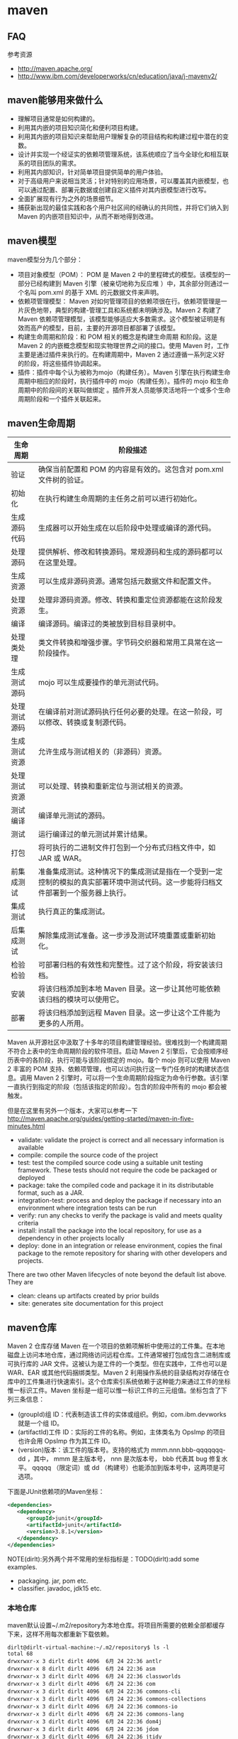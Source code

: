 * maven
#+OPTIONS: H:5
  
** FAQ
参考资源
   - http://maven.apache.org/
   - http://www.ibm.com/developerworks/cn/education/java/j-mavenv2/
** maven能够用来做什么
  - 理解项目通常是如何构建的。
  - 利用其内嵌的项目知识简化和便利项目构建。
  - 利用其内嵌的项目知识来帮助用户理解复杂的项目结构和构建过程中潜在的变数。
  - 设计并实现一个经证实的依赖项管理系统，该系统顺应了当今全球化和相互联系的项目团队的需求。
  - 利用其内部知识，针对简单项目提供简单的用户体验。
  - 对于高级用户来说相当灵活；针对特别的应用场景，可以覆盖其内嵌模型，也可以通过配置、部署元数据或创建自定义插件对其内嵌模型进行改写。
  - 全面扩展现有行为之外的场景细节。
  - 捕获新出现的最佳实践和各个用户社区间的经确认的共同性，并将它们纳入到 Maven 的内嵌项目知识中，从而不断地得到改进。

** maven模型
maven模型分为几个部分：
   - 项目对象模型（POM）： POM 是 Maven 2 中的里程碑式的模型。该模型的一部分已经构建到 Maven 引擎（被亲切地称为反应堆 ）中，其余部分则通过一个名叫 pom.xml 的基于 XML 的元数据文件来声明。
   - 依赖项管理模型： Maven 对如何管理项目的依赖项很在行。依赖项管理是一片灰色地带，典型的构建-管理工具和系统都未明确涉及。Maven 2 构建了 Maven 依赖项管理模型，该模型能够适应大多数需求。这个模型被证明是有效而高产的模型，目前，主要的开源项目都部署了该模型。
   - 构建生命周期和阶段：和 POM 相关的概念是构建生命周期 和阶段。这是 Maven 2 的内嵌概念模型和现实物理世界之间的接口。使用 Maven 时，工作主要是通过插件来执行的。在构建周期中，Maven 2 通过遵循一系列定义好的阶段，将这些插件协调起来。
   - 插件：插件中每个认为被称为mojo（构建任务）。Maven 引擎在执行构建生命周期中相应的阶段时，执行插件中的 mojo（构建任务）。插件的 mojo 和生命周期中的阶段间的关联叫做绑定 。插件开发人员能够灵活地将一个或多个生命周期阶段和一个插件关联起来。 

** maven生命周期
| 生命周期     | 阶段描述                                                                                                                           |
|--------------+------------------------------------------------------------------------------------------------------------------------------------|
| 验证         | 确保当前配置和 POM 的内容是有效的。这包含对 pom.xml 文件树的验证。                                                                 |
| 初始化       | 在执行构建生命周期的主任务之前可以进行初始化。                                                                                     |
| 生成源码代码 | 生成器可以开始生成在以后阶段中处理或编译的源代码。                                                                                 |
| 处理源码     | 提供解析、修改和转换源码。常规源码和生成的源码都可以在这里处理。                                                                   |
| 生成资源     | 可以生成非源码资源。通常包括元数据文件和配置文件。                                                                                 |
| 处理资源     | 处理非源码资源。修改、转换和重定位资源都能在这阶段发生。                                                                           |
| 编译         | 编译源码。编译过的类被放到目标目录树中。                                                                                           |
| 处理类处理   | 类文件转换和增强步骤。字节码交织器和常用工具常在这一阶段操作。                                                                     |
| 生成测试源码 | mojo 可以生成要操作的单元测试代码。                                                                                                |
| 处理测试源码 | 在编译前对测试源码执行任何必要的处理。在这一阶段，可以修改、转换或复制源代码。                                                     |
| 生成测试资源 | 允许生成与测试相关的（非源码）资源。                                                                                               |
| 处理测试资源 | 可以处理、转换和重新定位与测试相关的资源。                                                                                         |
| 测试编译     | 编译单元测试的源码。                                                                                                               |
| 测试         | 运行编译过的单元测试并累计结果。                                                                                                   |
| 打包         | 将可执行的二进制文件打包到一个分布式归档文件中，如 JAR 或 WAR。                                                                    |
| 前集成测试   | 准备集成测试。这种情况下的集成测试是指在一个受到一定控制的模拟的真实部署环境中测试代码。这一步能将归档文件部署到一个服务器上执行。 |
| 集成测试     | 执行真正的集成测试。                                                                                                               |
| 后集成测试   | 解除集成测试准备。这一步涉及测试环境重置或重新初始化。                                                                             |
| 检验检验     | 可部署归档的有效性和完整性。过了这个阶段，将安装该归档。                                                                           |
| 安装         | 将该归档添加到本地 Maven 目录。这一步让其他可能依赖该归档的模块可以使用它。                                                        |
| 部署         | 将该归档添加到远程 Maven 目录。这一步让这个工件能为更多的人所用。                                                                  |
Maven 从开源社区中汲取了十多年的项目构建管理经验。很难找到一个构建周期不符合上表中的生命周期阶段的软件项目。启动 Maven 2 引擎后，它会按顺序经历表中的各阶段，执行可能与该阶段绑定的 mojo。每个 mojo 则可以使用 Maven 2 丰富的 POM 支持、依赖项管理，也可以访问执行这一专门任务时的构建状态信息。调用 Maven 2 引擎时，可以将一个生命周期阶段指定为命令行参数。该引擎一直执行到指定的阶段（包括该指定的阶段）。包含的阶段中所有的 mojo 都会被触发。

但是在这里有另外一个版本，大家可以参考一下 http://maven.apache.org/guides/getting-started/maven-in-five-minutes.html 
   - validate: validate the project is correct and all necessary information is available
   - compile: compile the source code of the project
   - test: test the compiled source code using a suitable unit testing framework. These tests should not require the code be packaged or deployed
   - package: take the compiled code and package it in its distributable format, such as a JAR.
   - integration-test: process and deploy the package if necessary into an environment where integration tests can be run
   - verify: run any checks to verify the package is valid and meets quality criteria
   - install: install the package into the local repository, for use as a dependency in other projects locally
   - deploy: done in an integration or release environment, copies the final package to the remote repository for sharing with other developers and projects.
There are two other Maven lifecycles of note beyond the default list above. They are
   - clean: cleans up artifacts created by prior builds
   - site: generates site documentation for this project

** maven仓库
Maven 2 仓库存储 Maven 在一个项目的依赖项解析中使用过的工件集。在本地磁盘上访问本地仓库，通过网络访问远程仓库。工件通常被打包成包含二进制库或可执行库的 JAR 文件。这被认为是工件的一个类型。但在实践中，工件也可以是 WAR、EAR 或其他代码捆绑类型。Maven 2 利用操作系统的目录结构对存储在仓库中的工件集进行快速索引。这个仓库索引系统依赖于这种能力来通过工件的坐标惟一标识工件。Maven 坐标是一组可以惟一标识工件的三元组值。坐标包含了下列三条信息：
   - (groupId)组 ID：代表制造该工件的实体或组织。例如，com.ibm.devworks 就是一个组 ID。
   - (artifactId)工件 ID：实际的工件的名称。例如，主体类名为 OpsImp 的项目也许会用 OpsImp 作为其工件 ID。
   - (version)版本：该工件的版本号。支持的格式为 mmm.nnn.bbb-qqqqqqq-dd ，其中， mmm 是主版本号， nnn 是次版本号， bbb 代表其 bug 修复水平。 qqqqq （限定词）或 dd （构建号）也能添加到版本号中，这两项是可选项。
下面是JUnit依赖项的Maven坐标：
#+BEGIN_SRC XML
<dependencies>
   <dependency>
      <groupId>junit</groupId>
      <artifactId>junit</artifactId>
      <version>3.8.1</version>
   </dependency>
</dependencies>
#+END_SRC
NOTE(dirlt):另外两个并不常用的坐标指标是：TODO(dirlt):add some examples.
   - packaging. jar, pom etc.
   - classifier. javadoc, jdk15 etc.

*** 本地仓库
maven默认设置~/.m2/repository为本地仓库。将项目所需要的依赖全部都缓存下来，这样不用每次都重新下载依赖。
#+BEGIN_EXAMPLE
dirlt@dirlt-virtual-machine:~/.m2/repository$ ls -l
total 68
drwxrwxr-x 3 dirlt dirlt 4096  6月 24 22:36 antlr
drwxrwxr-x 8 dirlt dirlt 4096  6月 24 22:36 asm
drwxrwxr-x 3 dirlt dirlt 4096  6月 24 22:36 classworlds
drwxrwxr-x 3 dirlt dirlt 4096  6月 24 22:36 com
drwxrwxr-x 3 dirlt dirlt 4096  6月 24 22:36 commons-cli
drwxrwxr-x 3 dirlt dirlt 4096  6月 24 22:36 commons-collections
drwxrwxr-x 3 dirlt dirlt 4096  6月 24 22:36 commons-io
drwxrwxr-x 3 dirlt dirlt 4096  6月 24 22:36 commons-lang
drwxrwxr-x 3 dirlt dirlt 4096  6月 24 22:36 dom4j
drwxrwxr-x 3 dirlt dirlt 4096  6月 24 22:36 jdom
drwxrwxr-x 3 dirlt dirlt 4096  6月 24 22:36 jtidy
drwxrwxr-x 3 dirlt dirlt 4096  6月 24 22:36 junit
drwxrwxr-x 3 dirlt dirlt 4096  6月 24 22:36 net
drwxrwxr-x 6 dirlt dirlt 4096  6月 24 23:42 org
drwxrwxr-x 3 dirlt dirlt 4096  6月 24 22:36 oro
drwxrwxr-x 5 dirlt dirlt 4096  6月 24 23:40 plexus
drwxrwxr-x 3 dirlt dirlt 4096  6月 24 22:36 xml-apis
#+END_EXAMPLE
但是我们可以通过修改~/.m2/setting.xml来配置本地仓库位置。
#+BEGIN_SRC XML
<settings>  
<localRepository>D:\java\repository</localRepository>  
</settings> 
#+END_SRC

*** 远程仓库
参考资源 http://juvenshun.iteye.com/blog/359256

如果本地仓库没有某个工件的话，那么就会尝试从远程仓库下载。在{M2_HOME}/lib/maven-2.0.10-uber.jar能够找到\org\apache\maven\project\pom-4.0.0.xml,它是所有Maven POM的父POM,所有Maven项目继承该配置，你可以在这个POM中发现如下配置：
#+BEGIN_SRC XML
<repositories>  
  <repository>  
    <id>central</id>  
    <name>Maven Repository Switchboard</name>  
    <layout>default</layout>  
    <url>http://repo1.maven.org/maven2</url>  
    <snapshots>  
      <enabled>false</enabled>  
    </snapshots>  
  </repository>  
</repositories>  
#+END_SRC
它的id是central表示是一个中央仓库，地址是http://repo1.maven.org/maven2, 它关闭了snapshot版本构件下载的支持。

为了能够在我们的项目中配置远程仓库，可以在项目pom.xml里面添加下面代码。大致结构是这样的：
   - repositories(工件仓库)
     - repository
       - id
       - name
       - url
       - releases
         - enabled(是否可以使用release版本)
       - snapshots
         - enabled(是否可以使用snapshot版本)
  - pluginRepositories(插件仓库)
    - pluginRepository
#+BEGIN_SRC XML
<project>  
  ...  
  <repositories>  
    <repository>  
      <id>maven-net-cn</id>  
      <name>Maven China Mirror</name>  
      <url>http://maven.net.cn/content/groups/public/</url>  
      <releases>  
        <enabled>true</enabled>  
      </releases>  
      <snapshots>  
        <enabled>false</enabled>  
      </snapshots>  
    </repository>  
  </repositories>  
  <pluginRepositories>  
    <pluginRepository>  
      <id>maven-net-cn</id>  
      <name>Maven China Mirror</name>  
      <url>http://maven.net.cn/content/groups/public/</url>  
      <releases>  
        <enabled>true</enabled>  
      </releases>  
      <snapshots>  
        <enabled>false</enabled>  
      </snapshots>      
    </pluginRepository>  
  </pluginRepositories>  
  ...  
</project>  
#+END_SRC

当然使用上面方式在每个项目pom.xml添加就会产生重复，一种比较好的方式就是加在settings.xml下面
   - profiles
     - profile
       - id(profile id)
   - activeProfiles
     - activeProfile(激活的profile通过id识别)
#+BEGIN_SRC XML
<settings>  
  ...  
  <profiles>  
    <profile>  
      <id>dev</id>  
      <!-- repositories and pluginRepositories here-->  
    </profile>  
  </profiles>  
  <activeProfiles>  
    <activeProfile>dev</activeProfile>  
  </activeProfiles>  
  ...  
</settings>  
#+END_SRC

如果你的地理位置附近有一个速度更快的central镜像，或者你想覆盖central仓库配置，或者你想为所有POM使用唯一的一个远程仓库（这个远程仓库代理的所有必要的其它仓库），
你可以使用settings.xml中的mirror配置。以下的mirror配置用maven.net.cn覆盖了Maven自带的central：
   - mirrors
     - mirror
       - id
       - name
       - url
       - mirrorOf(作为哪一个repo的镜像通过id识别)
#+BEGIN_SRC XML
<settings>  
  ...  
  <mirrors>  
    <mirror>  
      <id>maven-net-cn</id>  
      <name>Maven China Mirror</name>  
      <url>http://maven.net.cn/content/groups/public/</url>  
      <mirrorOf>central</mirrorOf>  
    </mirror>  
  </mirrors>  
  ...  
</settings>
#+END_SRC
这里仅仅是配置了central的镜像，如果希望配置所有仓库镜像的话那么<mirrorOf>*</mirrorOf>. 关于更加高级的镜像配置，
可以参考：http://maven.apache.org/guides/mini/guide-mirror-settings.html. TODO(dirlt):maven是如何在中央仓库和本地仓库，以及镜像之间选择下载工件的。

*** 分发构件至远程仓库
mvn install 会将项目生成的构件安装到本地Maven仓库，mvn deploy 用来将项目生成的构件分发到远程Maven仓库。
本地Maven仓库的构件只能供当前用户使用，在分发到远程Maven仓库之后，所有能访问该仓库的用户都能使用你的构件。

我们可以在settings.xml里面指定maven分发构件位置。注意这里我们通常将release和snapshot区分开来放在不同的repo下面。
   - distributionManagement
     - repository
       - id
       - name
       - url
     - snapshotRepository
       - id
       - name
       - url
   - servers
     - server(对于远程服务器的话可能需要提供用户名和密码)
       - id
       - username
       - password
#+BEGIN_SRC XML
<project>    
  ...    
  <distributionManagement>    
    <repository>    
      <id>nexus-releases</id>    
      <name>Nexus Release Repository</name>    
      <url>http://127.0.0.1:8080/nexus/content/repositories/releases/</url>    
    </repository>    
    <snapshotRepository>    
      <id>nexus-snapshots</id>    
      <name>Nexus Snapshot Repository</name>    
      <url>http://127.0.0.1:8080/nexus/content/repositories/snapshots/</url>    
    </snapshotRepository>    
  </distributionManagement>
  <servers>
    <server>
      <id>nexus-releases</id>
      <username>admin</username>  
      <password>admin123</password>
    </server>
    <server>    
      <id>nexus-snapshots</id> 
      <username>admin</username>
      <password>admin123</password>
    </server>
  </servers>
  ...    
</project>
#+END_SRC

*** 远程仓库搭建
参考资源 http://juvenshun.iteye.com/blog/34
   - Nexus
   - Apache Archiva
NOTE(dirlt):自己维护了一下公司内部的Apache Archive看起来似乎使用并不麻烦。

nexus有下面几种repo：
   - Host Repo(直接放在这台机器),
   - Proxy Repo(可以将其他Repo转发过来),可以将多个proxy repo集合起来，这样在settings.xml里面只需要写一个repo.
   - Group Repo(可以集合不同Repo成为一个独立Repo),
   - Virtual Repo(???)
另外如果自己将一些pom直接copy到某个repo下面的话，nexus不能够索引到，这个时候需要右击这个repo选择Update Index.(nexus依赖索引知道文件分布)

** maven常用操作
TODO(dirlt):add more and add more comprehensive description.
NOTE(dirlt):似乎这些命令和maven生命周期非常相似。
   - mvn validate. 验证工程是否正确，所有需要的资源是否可用
   - mvn compile. 编译项目源代码
   - mvn test-compile. 编译测试项目源代码
   - mvn test. 运行测试用例
   - mvn package. 将编译输出打包
   - mvn integration-test. 运行集成测试. TODO(dirlt):
   - mvn verify. 检查是否可以发布. TODO(dirlt):
   - mvn install. 将包安装到本地的repository.
   - mvn deploy. 将包部署到远程的repository.
   - mvn generate-sources 生成应用所需要的额外代码
   - mvn archetype:create. 创建maven项目文件
   - mvn clean. 清除编译输出
常用参数有下面这些：
   - -Dmaven.test.skip=true 跳过单元测试

*** 创建项目(archetype)
使用archetype插件可以很方便地创建项目。假设我们需要创建项目com.dirlt.chaos.JTest,我们可以执行下面命令
#+BEGIN_EXAMPLE
mvn archetype:create -DarchetypeGroupId=org.apache.maven.archetypes -DgroupId=com.dirlt.chaos -DartifactId=JTest
#+END_EXAMPLE
NOTE(dirlt):使用archetype:generate就是使用交互式方式生成pom.xml.似乎看起来也挺不错的。

那么在当前目录下面就有JTest目录，JTest目录下面有pom.xml文件，其中：
   - modelVersion. pom.xml使用的工程对象模型版本
   - groupId. 项目名字空间
   - artifactId. 项目名称
   - version.可以通过-Dversion来指定，没有指定的话使用1.0-SNAPSHOT.SNAPSHOT表示当前版本并不稳定。
   - packaging. 打包物的扩展名。jar单模块项目，pom多模块项目
   - name. 项目显示名称，常用于maven生成的文档。
   - url. 组织的站点，常用于maven生成的文档。
   - description. 项目描述信息。
   - dependencies. 项目依赖库.关于scope的含义后面会讲到
#+BEGIN_SRC XML
<project xmlns="http://maven.apache.org/POM/4.0.0" xmlns:xsi="http://www.w3.org/2001/XMLSchema-instance"
  xsi:schemaLocation="http://maven.apache.org/POM/4.0.0 http://maven.apache.org/xsd/maven-4.0.0.xsd">
  <modelVersion>4.0.0</modelVersion>

  <groupId>com.dirlt.chaos</groupId>
  <artifactId>JTest</artifactId>
  <version>1.0-SNAPSHOT</version>
  <packaging>jar</packaging>

  <name>JTest</name>
  <url>http://maven.apache.org</url>

  <properties>
    <project.build.sourceEncoding>UTF-8</project.build.sourceEncoding>
  </properties>

  <dependencies>
    <dependency>
      <groupId>junit</groupId>
      <artifactId>junit</artifactId>
      <version>3.8.1</version>
      <scope>test</scope>
    </dependency>
  </dependencies>
</project>
#+END_SRC XML

这里稍微解释一下denepdency/scope字段。这个字段主要用来解释如何使用这个模块的：
#+BEGIN_SRC XML
    <dependency>
      <groupId>junit</groupId>
      <artifactId>junit</artifactId>
      <version>3.8.1</version>
      <scope>test</scope>
    </dependency>
#+END_SRC
   - compile. 缺省，适用于所有阶段，会随着项目一起发布。比如log4j.
   - provided. 类似compile,但是期望JDK或者是使用者会提供这个依赖。比如servlet-api.
   - runtime. 只是在运行时候使用。比如JDBC Driver.
   - test. 只是在测试时使用。比如junit.
   - system. 类似provided,但是需要显示提供所包含依赖的jar,maven不会在repo中查找它。

*** 编译测试项目(maven-compiler-plugin)
在pom.xml里面加入下面代码：
#+BEGIN_SRC XML
  <build>
    <plugins>
      <plugin>
        <artifactId>maven-compiler-plugin</artifactId>
        <configuration>
          <source>1.5</source> 
          <target>1.5</target>
        </configuration>
      </plugin>
    </plugins>
  </build>
#+END_SRC
然后执行
#+BEGIN_EXAMPLE
dirlt@dirlt-virtual-machine:~/maven/JTest$ mvn compile
[INFO] Scanning for projects...
[INFO] ------------------------------------------------------------------------
[INFO] Building JTest
[INFO]    task-segment: [compile]
[INFO] ------------------------------------------------------------------------
[INFO] [resources:resources {execution: default-resources}]
[INFO] Using 'UTF-8' encoding to copy filtered resources.
[INFO] skip non existing resourceDirectory /home/dirlt/maven/JTest/src/main/resources
[INFO] [compiler:compile {execution: default-compile}]
[INFO] Nothing to compile - all classes are up to date
[INFO] ------------------------------------------------------------------------
[INFO] BUILD SUCCESSFUL
[INFO] ------------------------------------------------------------------------
[INFO] Total time: 1 second
[INFO] Finished at: Mon Jun 25 00:20:42 CST 2012
[INFO] Final Memory: 7M/18M
[INFO] ------------------------------------------------------------------------
#+END_EXAMPLE

这个命令使 Maven 2 引擎从构建生命周期一直运行到编译阶段，并执行相应的 mojo。如果这是第一次运行，那会花点时间，因为一些依赖项需要经过 Internet 从中央仓库下载（可以查看"maven仓库"这节）。 如何需要执行测试用例的话，可以执行
#+BEGIN_EXAMPLE
dirlt@dirlt-virtual-machine:~/maven/JTest$ mvn test
[INFO] Scanning for projects...
[INFO] ------------------------------------------------------------------------
[INFO] Building JTest
[INFO]    task-segment: [test]
[INFO] ------------------------------------------------------------------------
[INFO] [resources:resources {execution: default-resources}]
[INFO] Using 'UTF-8' encoding to copy filtered resources.
[INFO] skip non existing resourceDirectory /home/dirlt/maven/JTest/src/main/resources
[INFO] [compiler:compile {execution: default-compile}]
[INFO] Nothing to compile - all classes are up to date
[INFO] [resources:testResources {execution: default-testResources}]
[INFO] Using 'UTF-8' encoding to copy filtered resources.
[INFO] skip non existing resourceDirectory /home/dirlt/maven/JTest/src/test/resources
[INFO] [compiler:testCompile {execution: default-testCompile}]
[INFO] Compiling 1 source file to /home/dirlt/maven/JTest/target/test-classes
[INFO] [surefire:test {execution: default-test}]
[INFO] Surefire report directory: /home/dirlt/maven/JTest/target/surefire-reports

-------------------------------------------------------
 T E S T S
-------------------------------------------------------
Running com.dirlt.chaos.AppTest
Tests run: 1, Failures: 0, Errors: 0, Skipped: 0, Time elapsed: 0.043 sec

Results :

Tests run: 1, Failures: 0, Errors: 0, Skipped: 0

[INFO] ------------------------------------------------------------------------
[INFO] BUILD SUCCESSFUL
[INFO] ------------------------------------------------------------------------
[INFO] Total time: 4 seconds
[INFO] Finished at: Mon Jun 25 00:22:40 CST 2012
[INFO] Final Memory: 15M/37M
[INFO] ------------------------------------------------------------------------
#+END_EXAMPLE

为了形成jar文件的话可以执行mvn intsall,之后在target目录下面就会生成.jar文件，同时在~/.m2/repository下面也存在一份。
当然你可以直接执行mvn package这样只是直接在target目录下面生成.jar文件。

*** 配置多模块项目(multiple modules project)
假设我们存在A,B两个项目，A需要依赖于B的话，那么组织形式可以是这样的：
   - pom.xml
   - A
     - pom.xml
   - B
     - pom.xml
在最上层使用单独的pom.xml并且在下面子目录也包含相应的pom.xml.父目录的pom.xml如下(添加下面这些信息):
#+BEGIN_SRC XML
<packaging>pom</packaging>
...
<modules>
  <module>A</module>
  <module>B</module>
</modules>
...
<dependencies>
  <dependency>
    <groupId>com.dirlt.chaos</groupId>
    <artifactId>A</artifactId>
    <version>${project.version}</version>
  </dependency>
  <dependency>
      <groupId>com.dirlt.chaos</groupId>
      <artifactId>B</artifactId>
      <version>${project.version}</version>
    </dependency>
  </dependencies>
</dependencyManagement>
#+END_SRC

然后再目录A下面的pom.xml如下(添加下面这些信息)
#+BEGIN_SRC XML
...
<parent>
  <groupId>com.dirlt.chaos</groupId>
  <artifactId>JTest</artifactId>
  <version>1.0-SNAPSHOT</version>
</parent>
<dependencies>
  <dependency>
    <groupId>com.dirlt.chaos</groupId>
    <artifactId>B</artifactId>
   </dependency>
</dependencies>
#+END_SRC

然后再目录B下面的pom.xml如下(添加下面这些信息)
#+BEGIN_SRC XML
<parent>
  <groupId>com.dirlt.chaos</groupId>
  <artifactId>JTest</artifactId>
  <version>1.0-SNAPSHOT</version>
</parent>
#+END_SRC

*** 部署项目(deploy)
首先需要在项目内容添加好部署的配置。
#+BEGIN_SRC XML
  <distributionManagement>
    <repository>
      <id>releases</id>
      <url>http://118.194.160.11:8088/nexus/content/repositories/releases</url>
    </repository>
    <snapshotRepository>
      <id>snapshots</id>
      <url>http://118.194.160.11:8088/nexus/content/repositories/snapshots</url>
    </snapshotRepository>
  </distributionManagement>
#+END_SRC
NOTE(dirlt):注意这两个repository id的用户名和密码必须在settings.xml里面给出。

但是这样有一个不好的地方，就是每一个项目都都需要填写这样的配置。一个比较好的方法就是
   - 新建项目叫做X.Y.Z:1.0
   - 在这个项目的pom.xml里面填写上面部署信息
   - 然后将这个项目推送到repo上面。
之后我们只需要在我们自己项目里面填写
#+BEGIN_EXAMPLE
  <parent>
    <groupId>X.Y</groupId>
    <artifactId>Z</artifactId>
    <version>1.0</version>
  </parent>
#+END_EXAMPLE
maven会自动将父项目的pom.xml包含进来。NOTE(dirlt):实际上可以在这里填写很多公共配置。

完成之后执行mvn deploy即可进行部署。done!!! :)    

** maven常用插件
*** maven-compiler-plugin
编译器插件
#+BEGIN_SRC XML
      <plugin>
        <groupId>org.apache.maven.plugins</groupId>
        <artifactId>maven-compiler-plugin</artifactId>
        <configuration>
          <source>1.6</source>
          <target>1.6</target>
          <encoding>UTF-8</encoding>
        </configuration>
      </plugin>
#+END_SRC

*** maven-surefire-plugin
单元测试插件
#+BEGIN_SRC XML
      <plugin>
        <artifactId>maven-surefire-plugin</artifactId>
        <version>2.10</version>
        <configuration>
          <argLine>-Djava.library.path=lib/Linux-amd64-64</argLine>
          <useFile>false</useFile>
          <!--
              <redirectTestOutputToFile>true</redirectTestOutputToFile>
          -->
        </configuration>
      </plugin>
#+END_SRC

*** maven-assembly-plugin
打包插件
#+BEGIN_SRC XML
      <plugin>
        <artifactId>maven-assembly-plugin</artifactId>
        <configuration>
          <descriptorRefs>
            <descriptorRef>jar-with-dependencies</descriptorRef>
          </descriptorRefs>
        </configuration>
        <executions>
          <execution>
            <id>make-assembly</id> <!-- this is used for inheritance merges -->
            <phase>package</phase> <!-- bind to the packaging phase -->
            <goals>
              <goal>single</goal>
            </goals>
          </execution>
        </executions>
      </plugin>
#+END_SRC

*** build-helper-maven-plugin
辅助插件
#+BEGIN_SRC XML
      <plugin>
        <groupId>org.codehaus.mojo</groupId>
        <artifactId>build-helper-maven-plugin</artifactId>
        <executions>
          <execution>
            <phase>generate-sources</phase>
            <goals><goal>add-source</goal></goals>
            <configuration>
              <sources>
                <source>src/main/gen-java</source>
                <source>src/main/resources</source>
              </sources>
            </configuration>
          </execution>
        </executions>
      </plugin>

#+END_SRC

*** maven-antrun-plugin
ant脚本插件
#+BEGIN_SRC XML
      <plugin>
        <artifactId>maven-antrun-plugin</artifactId>
        <executions>
          <execution>
            <id>generate-sources</id>
            <phase>generate-sources</phase>
            <configuration>
              <tasks>
                <mkdir dir="src/main/gen-java"/>
                <exec executable="protoc">
                  <arg value="--java_out=src/main/gen-java"/>
                  <arg value="src/main/protobuf/ua_log.proto"/>
                </exec>
              </tasks>
              <sourceRoot>src/main/gen-java</sourceRoot>
            </configuration>
            <goals>
              <goal>run</goal>
            </goals>
          </execution>
        </executions>
      </plugin>
#+END_SRC

*** cobertura-maven-plugin
测试覆盖率插件
#+BEGIN_SRC XML
      <plugin>
        <groupId>org.codehaus.mojo</groupId>
        <artifactId>cobertura-maven-plugin</artifactId>
        <version>2.5.2</version>
        <configuration>
          <instrumentation>
          </instrumentation>
        </configuration>
        <executions>
          <execution>
            <goals>
              <goal>clean</goal>
            </goals>
          </execution>
        </executions>
      </plugin>
#+END_SRC
<instrumentation>标签用于codehaus插入桩代码设置，其中包括：
   - <includes></includes> 比如，你想指定统计某些类的覆盖率，添加于此
   - <excludes></excludes> 比如，你想不统计某些类的覆盖率，添加于此
   - <ignores><ignores> 比如，你不想在源码中插入桩代码，添加于此

如果希望结果以xml展示的话，需要添加下面代码
#+BEGIN_SRC XML
  <reporting>
    <plugins>
      <plugin>
        <groupId>org.codehaus.mojo</groupId>
        <artifactId>cobertura-maven-plugin</artifactId>
        <version>2.5.2</version>
        <configuration>
          <formats>
            <format>html</format>
            <format>xml</format>
          </formats>
        </configuration>
      </plugin>
    </plugins>
  </reporting>
#+END_SRC

** .m2/settings.xml
里面有几个地方值得一提：
   - 我们使用了nexus来搭建个人maven服务器，对于umeng.public将很多外网的repo都做了proxy并且进行了group
   - 我们只需要使用umeng.public来作为依赖以及插件的repo即可，非常方便。
   - 这里存在存在releases和snapshots的id server.主要是为了部署使用的。
   - 这里使用了nexus自定义域名，需要自己修改/etc/hosts来添加对应的ip。

NOTE(dirlt):网上有很多教程如何搭建nexus maven服务器，对于企业开发的话这样的单独服务器还是非常需要的。

#+BEGIN_SRC XML
<?xml version="1.0" encoding="UTF-8"?>

<!--
Licensed to the Apache Software Foundation (ASF) under one
or more contributor license agreements.  See the NOTICE file
distributed with this work for additional information
regarding copyright ownership.  The ASF licenses this file
to you under the Apache License, Version 2.0 (the
"License"); you may not use this file except in compliance
with the License.  You may obtain a copy of the License at

    http://www.apache.org/licenses/LICENSE-2.0

Unless required by applicable law or agreed to in writing,
software distributed under the License is distributed on an
"AS IS" BASIS, WITHOUT WARRANTIES OR CONDITIONS OF ANY
KIND, either express or implied.  See the License for the
specific language governing permissions and limitations
under the License.
-->

<!--
 | This is the configuration file for Maven. It can be specified at two levels:
 |
 |  1. User Level. This settings.xml file provides configuration for a single user,
 |                 and is normally provided in ${user.home}/.m2/settings.xml.
 |
 |                 NOTE: This location can be overridden with the CLI option:
 |
 |                 -s /path/to/user/settings.xml
 |
 |  2. Global Level. This settings.xml file provides configuration for all Maven
 |                 users on a machine (assuming they're all using the same Maven
 |                 installation). It's normally provided in
 |                 ${maven.home}/conf/settings.xml.
 |
 |                 NOTE: This location can be overridden with the CLI option:
 |
 |                 -gs /path/to/global/settings.xml
 |
 | The sections in this sample file are intended to give you a running start at
 | getting the most out of your Maven installation. Where appropriate, the default
 | values (values used when the setting is not specified) are provided.
 |
 |-->
<settings xmlns="http://maven.apache.org/SETTINGS/1.0.0"
          xmlns:xsi="http://www.w3.org/2001/XMLSchema-instance"
          xsi:schemaLocation="http://maven.apache.org/SETTINGS/1.0.0 http://maven.apache.org/xsd/settings-1.0.0.xsd">
  <!-- localRepository
   | The path to the local repository maven will use to store artifacts.
   |
   | Default: ~/.m2/repository
  <localRepository>/path/to/local/repo</localRepository>
  -->

  <!-- interactiveMode
   | This will determine whether maven prompts you when it needs input. If set to false,
   | maven will use a sensible default value, perhaps based on some other setting, for
   | the parameter in question.
   |
   | Default: true
  <interactiveMode>true</interactiveMode>
  -->

  <!-- offline
   | Determines whether maven should attempt to connect to the network when executing a build.
   | This will have an effect on artifact downloads, artifact deployment, and others.
   |
   | Default: false
  <offline>false</offline>
  -->

  <!-- pluginGroups
   | This is a list of additional group identifiers that will be searched when resolving plugins by their prefix, i.e.
   | when invoking a command line like "mvn prefix:goal". Maven will automatically add the group identifiers
   | "org.apache.maven.plugins" and "org.codehaus.mojo" if these are not already contained in the list.
   |-->
  <pluginGroups>
    <!-- pluginGroup
     | Specifies a further group identifier to use for plugin lookup.
    <pluginGroup>com.your.plugins</pluginGroup>
    -->
  </pluginGroups>

  <!-- proxies
   | This is a list of proxies which can be used on this machine to connect to the network.
   | Unless otherwise specified (by system property or command-line switch), the first proxy
   | specification in this list marked as active will be used.
   |-->
  <proxies>
    <!-- proxy
     | Specification for one proxy, to be used in connecting to the network.
     |
    <proxy>
      <id>optional</id>
      <active>true</active>
      <protocol>http</protocol>
      <username>proxyuser</username>
      <password>proxypass</password>
      <host>proxy.host.net</host>
      <port>80</port>
      <nonProxyHosts>local.net|some.host.com</nonProxyHosts>
    </proxy>
    -->
  </proxies>

  <!-- servers
   | This is a list of authentication profiles, keyed by the server-id used within the system.
   | Authentication profiles can be used whenever maven must make a connection to a remote server.
   |-->
  <servers>
    <server>
      <id>umeng.public</id>
      <username>dp</username>
      <password>dp1234</password>      
    </server>

    <server>
      <id>releases</id>
      <username>dp</username>
      <password>dp1234</password>      
    </server>

    <server>
      <id>snapshots</id>
      <username>dp</username>
      <password>dp1234</password>      
    </server>

    <!-- server
     | Specifies the authentication information to use when connecting to a particular server, identified by
     | a unique name within the system (referred to by the 'id' attribute below).
     |
     | NOTE: You should either specify username/password OR privateKey/passphrase, since these pairings are
     |       used together.
     |
    <server>
      <id>deploymentRepo</id>
      <username>repouser</username>
      <password>repopwd</password>
    </server>
    -->

    <!-- Another sample, using keys to authenticate.
    <server>
      <id>siteServer</id>
      <privateKey>/path/to/private/key</privateKey>
      <passphrase>optional; leave empty if not used.</passphrase>
    </server>
    -->
  </servers>

  <!-- mirrors
   | This is a list of mirrors to be used in downloading artifacts from remote repositories.
   |
   | It works like this: a POM may declare a repository to use in resolving certain artifacts.
   | However, this repository may have problems with heavy traffic at times, so people have mirrored
   | it to several places.
   |
   | That repository definition will have a unique id, so we can create a mirror reference for that
   | repository, to be used as an alternate download site. The mirror site will be the preferred
   | server for that repository.
   |-->
  <mirrors>
    <!-- mirror
     | Specifies a repository mirror site to use instead of a given repository. The repository that
     | this mirror serves has an ID that matches the mirrorOf element of this mirror. IDs are used
     | for inheritance and direct lookup purposes, and must be unique across the set of mirrors.
     | 
    <mirror>
      <id>umeng.public</id>
      <mirrorOf>central</mirrorOf>
      <name>Umeng Public Maven Repository</name>
      <url>http://118.194.160.11:8088/nexus/content/groups/public</url>
    </mirror>
    -->
  </mirrors>

  <!-- profiles
   | This is a list of profiles which can be activated in a variety of ways, and which can modify
   | the build process. Profiles provided in the settings.xml are intended to provide local machine-
   | specific paths and repository locations which allow the build to work in the local environment.
   |
   | For example, if you have an integration testing plugin - like cactus - that needs to know where
   | your Tomcat instance is installed, you can provide a variable here such that the variable is
   | dereferenced during the build process to configure the cactus plugin.
   |
   | As noted above, profiles can be activated in a variety of ways. One way - the activeProfiles
   | section of this document (settings.xml) - will be discussed later. Another way essentially
   | relies on the detection of a system property, either matching a particular value for the property,
   | or merely testing its existence. Profiles can also be activated by JDK version prefix, where a
   | value of '1.4' might activate a profile when the build is executed on a JDK version of '1.4.2_07'.
   | Finally, the list of active profiles can be specified directly from the command line.
   |
   | NOTE: For profiles defined in the settings.xml, you are restricted to specifying only artifact
   |       repositories, plugin repositories, and free-form properties to be used as configuration
   |       variables for plugins in the POM.
   |
   |-->
  <profiles>
    <profile>
      <id>default</id>
      <activation>
        <activeByDefault>true</activeByDefault>
      </activation>
      <repositories>
        
        <repository>
          <id>umeng.public</id>
          <name>Umeng Public Maven Repository</name>
          <url>http://nexus:8088/nexus/content/groups/public/</url>
          <releases><enabled>true</enabled></releases>
          <snapshots><enabled>true</enabled></snapshots>
        </repository>
        
        <!-- repository outside
        <repository>
          <id>apache.snapshots</id>
          <name>Apache Snapshots</name>
          <url>http://repository.apache.org/snapshots/</url>
        </repository>        

        <repository>
          <id>codehaus.snapshots</id>
          <name>Codehaus Snapshots</name>
          <url>http://nexus.codehaus.org/snapshots/</url>
        </repository>        

        <repository>
          <id>java.net2</id>
          <name>Java Net2</name>
          <url>http://download.java.net/maven/2/</url>
          </repository>

        <repository>
          <id>cloudera</id>
          <name>cloudera repository</name>
          <url>https://repository.cloudera.com/artifactory/cloudera-repos/</url>
        </repository>
        --> 
      </repositories>

      <pluginRepositories>
        <pluginRepository>
          <id>umeng.public</id>
          <name>Umeng Public Maven Repository</name>
          <url>http://nexus:8088/nexus/content/groups/public</url>
          <releases><enabled>true</enabled></releases>
          <snapshots><enabled>true</enabled></snapshots>
        </pluginRepository>
      </pluginRepositories>
      
    </profile>
    <!-- profile
     | Specifies a set of introductions to the build process, to be activated using one or more of the
     | mechanisms described above. For inheritance purposes, and to activate profiles via <activatedProfiles/>
     | or the command line, profiles have to have an ID that is unique.
     |
     | An encouraged best practice for profile identification is to use a consistent naming convention
     | for profiles, such as 'env-dev', 'env-test', 'env-production', 'user-jdcasey', 'user-brett', etc.
     | This will make it more intuitive to understand what the set of introduced profiles is attempting
     | to accomplish, particularly when you only have a list of profile id's for debug.
     |
     | This profile example uses the JDK version to trigger activation, and provides a JDK-specific repo.
    <profile>
      <id>jdk-1.4</id>

      <activation>
        <jdk>1.4</jdk>
      </activation>

      <repositories>
        <repository>
          <id>jdk14</id>
          <name>Repository for JDK 1.4 builds</name>
          <url>http://www.myhost.com/maven/jdk14</url>
          <layout>default</layout>
          <snapshotPolicy>always</snapshotPolicy>
        </repository>
      </repositories>
    </profile>
    -->

    <!--
     | Here is another profile, activated by the system property 'target-env' with a value of 'dev',
     | which provides a specific path to the Tomcat instance. To use this, your plugin configuration
     | might hypothetically look like:
     |
     | ...
     | <plugin>
     |   <groupId>org.myco.myplugins</groupId>
     |   <artifactId>myplugin</artifactId>
     |
     |   <configuration>
     |     <tomcatLocation>${tomcatPath}</tomcatLocation>
     |   </configuration>
     | </plugin>
     | ...
     |
     | NOTE: If you just wanted to inject this configuration whenever someone set 'target-env' to
     |       anything, you could just leave off the <value/> inside the activation-property.
     |
    <profile>
      <id>env-dev</id>

      <activation>
        <property>
          <name>target-env</name>
          <value>dev</value>
        </property>
      </activation>

      <properties>
        <tomcatPath>/path/to/tomcat/instance</tomcatPath>
      </properties>
    </profile>
    -->
  </profiles>

  <!-- activeProfiles
   | List of profiles that are active for all builds.
   |
  <activeProfiles>
    <activeProfile>alwaysActiveProfile</activeProfile>
    <activeProfile>anotherAlwaysActiveProfile</activeProfile>
  </activeProfiles>
  -->
</settings>

#+END_SRC

** 安装maven
如果使用的是ubuntu/debian的话，可以直接使用apt-get install maven来完成。

*maven3和maven2之间有不兼容的地方，不仅是语法还有插件*. 之前安装cobertura时候发现运行不了，最后确定问题在于使用的是maven3。
当时系统安装的是maven3所以自己需要手动安装一个maven2，这种情况应该还是比较多的，所以这也就是单独编写这节的原因。下面是通过binary-package手动安装的过程：
   - 下载binary package
     - 3.0.4 http://apache.etoak.com/maven/maven-3/3.0.4/binaries/apache-maven-3.0.4-bin.tar.gz
     - 2.2.1 http://mirror.bjtu.edu.cn/apache/maven/maven-2/2.2.1/binaries/apache-maven-2.2.1-bin.tar.gz
   - export M2_HOME=/home/dirlt/utils/apache-maven-2.2.1/
   - export PATH=/home/dirlt/utils/apache-maven-2.2.1/bin:$PATH 
   - 如果已经存在一个.m2 repository的话，那么可以直接在$M2_HOME下面做一个软链接
